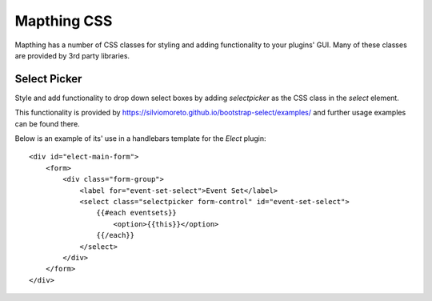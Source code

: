 

Mapthing CSS
============

Mapthing has a number of CSS classes for styling and adding functionality to your plugins' GUI.
Many of these classes are provided by 3rd party libraries.



Select Picker
-------------

Style and add functionality to drop down select boxes by adding `selectpicker` as the CSS class
in the `select` element. 

This functionality is provided by https://silviomoreto.github.io/bootstrap-select/examples/ and
further usage examples can be found there. 

Below is an example of its' use in a handlebars template for the `Elect` plugin::

    <div id="elect-main-form">
        <form>
            <div class="form-group">
                <label for="event-set-select">Event Set</label>
                <select class="selectpicker form-control" id="event-set-select">
                    {{#each eventsets}}
                        <option>{{this}}</option>
                    {{/each}}
                </select>
            </div>
        </form>
    </div>
